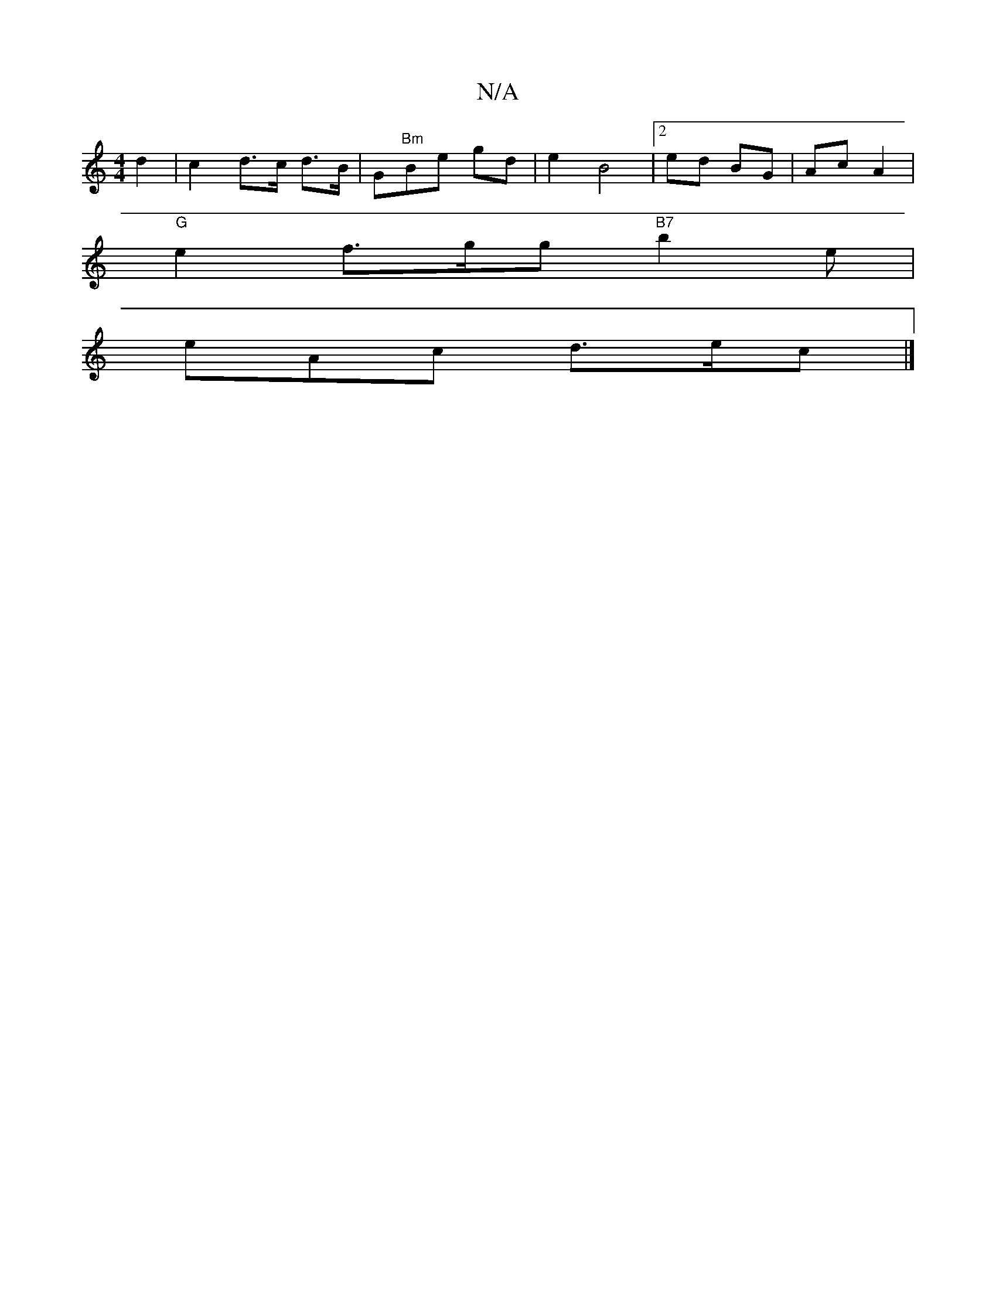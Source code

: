 X:1
T:N/A
M:4/4
R:N/A
K:Cmajor
2 d2 | c2 d>c d>B |G"Bm"Be gd|e2 B4 |[2 ed BG | Ac  A2 |
"G" e2 f>gg"B7" b2 e|
eAc d>ec |] 

e||

(3ffa|g4 f2|ba "A" "E7"ge{d}e {f}ge|"D" b2 (fd) dB | "1"B4 GE |"D" f4 e3e |
"C7" f2 ed B>c | cd d^c/d3